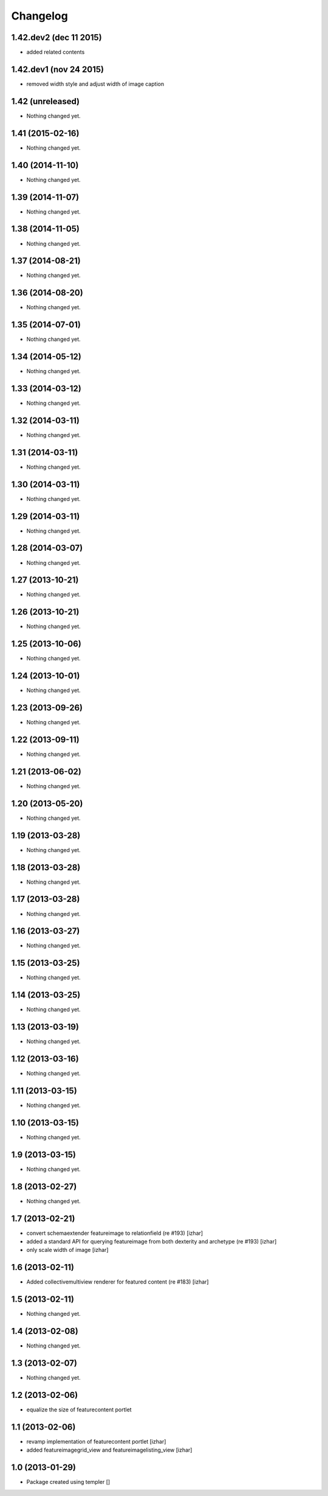 Changelog
=========
1.42.dev2 (dec 11 2015)
-----------------
- added related contents

1.42.dev1 (nov 24 2015)
-----------------
- removed width style and adjust width of image caption


1.42 (unreleased)
-----------------
- Nothing changed yet.


1.41 (2015-02-16)
-----------------
- Nothing changed yet.


1.40 (2014-11-10)
-----------------
- Nothing changed yet.


1.39 (2014-11-07)
-----------------
- Nothing changed yet.


1.38 (2014-11-05)
-----------------
- Nothing changed yet.


1.37 (2014-08-21)
-----------------
- Nothing changed yet.


1.36 (2014-08-20)
-----------------
- Nothing changed yet.


1.35 (2014-07-01)
-----------------
- Nothing changed yet.


1.34 (2014-05-12)
-----------------
- Nothing changed yet.


1.33 (2014-03-12)
-----------------
- Nothing changed yet.


1.32 (2014-03-11)
-----------------

- Nothing changed yet.


1.31 (2014-03-11)
-----------------
- Nothing changed yet.


1.30 (2014-03-11)
-----------------
- Nothing changed yet.


1.29 (2014-03-11)
-----------------
- Nothing changed yet.


1.28 (2014-03-07)
-----------------
- Nothing changed yet.


1.27 (2013-10-21)
-----------------
- Nothing changed yet.


1.26 (2013-10-21)
-----------------
- Nothing changed yet.


1.25 (2013-10-06)
-----------------
- Nothing changed yet.


1.24 (2013-10-01)
-----------------
- Nothing changed yet.


1.23 (2013-09-26)
-----------------

- Nothing changed yet.


1.22 (2013-09-11)
-----------------
- Nothing changed yet.


1.21 (2013-06-02)
-----------------
- Nothing changed yet.


1.20 (2013-05-20)
-----------------
- Nothing changed yet.


1.19 (2013-03-28)
-----------------
- Nothing changed yet.


1.18 (2013-03-28)
-----------------
- Nothing changed yet.


1.17 (2013-03-28)
-----------------
- Nothing changed yet.


1.16 (2013-03-27)
-----------------
- Nothing changed yet.


1.15 (2013-03-25)
-----------------
- Nothing changed yet.


1.14 (2013-03-25)
-----------------
- Nothing changed yet.


1.13 (2013-03-19)
-----------------
- Nothing changed yet.


1.12 (2013-03-16)
-----------------
- Nothing changed yet.


1.11 (2013-03-15)
-----------------
- Nothing changed yet.


1.10 (2013-03-15)
-----------------
- Nothing changed yet.


1.9 (2013-03-15)
----------------
- Nothing changed yet.


1.8 (2013-02-27)
----------------
- Nothing changed yet.


1.7 (2013-02-21)
----------------
- convert schemaextender featureimage to relationfield (re #193) [izhar]
- added a standard API for querying featureimage from both dexterity and
  archetype (re #193) [izhar]
- only scale width of image [izhar]


1.6 (2013-02-11)
----------------
- Added collectivemultiview renderer for featured content (re #183) [izhar]


1.5 (2013-02-11)
----------------
- Nothing changed yet.


1.4 (2013-02-08)
----------------
- Nothing changed yet.


1.3 (2013-02-07)
----------------
- Nothing changed yet.


1.2 (2013-02-06)
----------------
- equalize the size of featurecontent portlet


1.1 (2013-02-06)
----------------
- revamp implementation of featurecontent portlet [izhar]
- added featureimagegrid_view and featureimagelisting_view [izhar]


1.0 (2013-01-29)
----------------
- Package created using templer
  []
